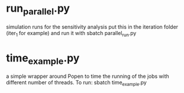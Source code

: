 * run_parallel.py
  simulation runs for the sensitivity analysis 
  put this in the iteration folder (iter_1 for example) and run it with 
  sbatch parallel_run.py

* time_example.py
  a simple wrapper around Popen to time the running of the jobs with different number of threads. To run:
  sbatch time_example.py
